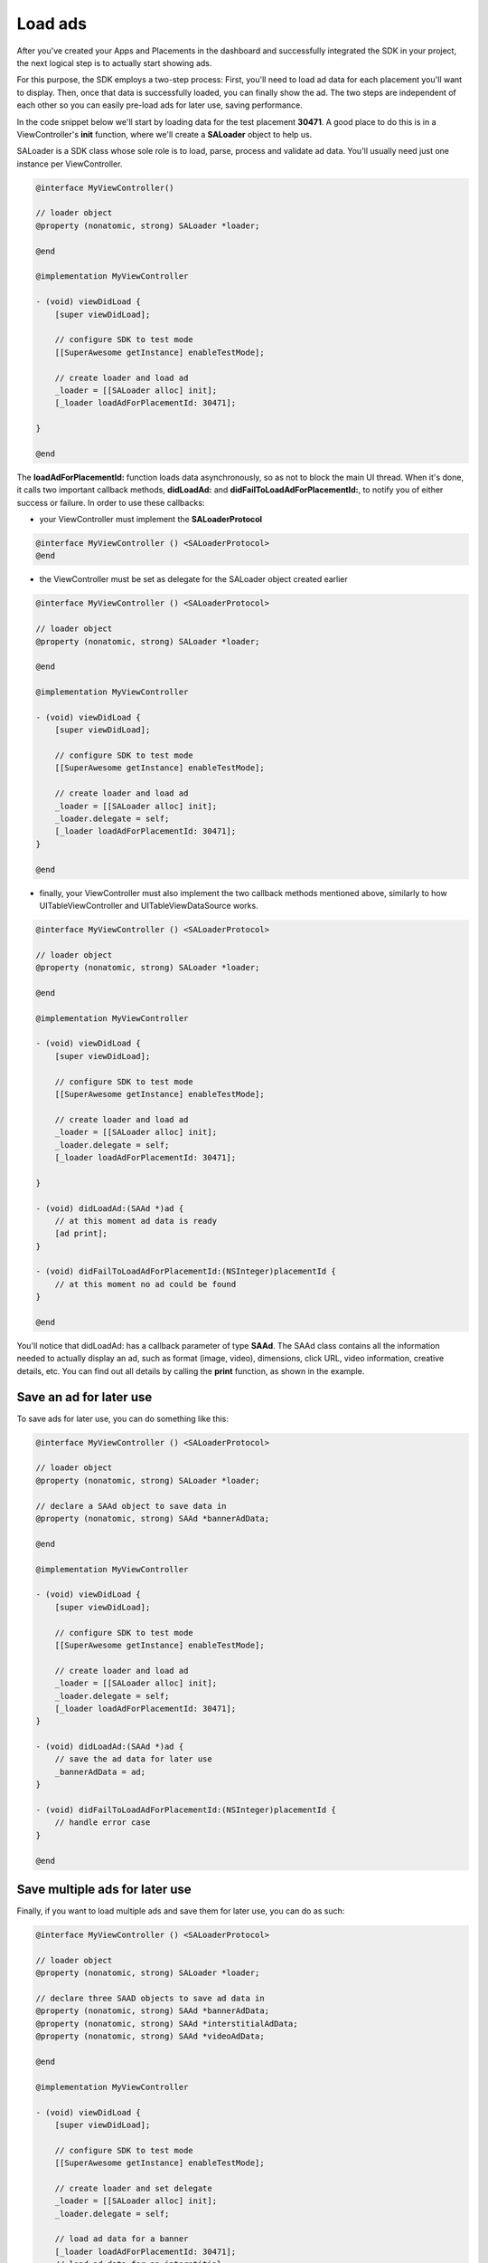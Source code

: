 Load ads
========

After you've created your Apps and Placements in the dashboard and successfully integrated the SDK in your project,
the next logical step is to actually start showing ads.

For this purpose, the SDK employs a two-step process:
First, you'll need to load ad data for each placement you'll want to display.
Then, once that data is successfully loaded, you can finally show the ad.
The two steps are independent of each other so you can easily pre-load ads for later use, saving performance.

In the code snippet below we'll start by loading data for the test placement **30471**.
A good place to do this is in a ViewController's **init** function,
where we'll create a **SALoader** object to help us.

SALoader is a SDK class whose sole role is to load, parse, process and validate ad data.
You'll usually need just one instance per ViewController.

.. code-block:: objective-c

    @interface MyViewController()

    // loader object
    @property (nonatomic, strong) SALoader *loader;

    @end

    @implementation MyViewController

    - (void) viewDidLoad {
        [super viewDidLoad];

        // configure SDK to test mode
        [[SuperAwesome getInstance] enableTestMode];

        // create loader and load ad
        _loader = [[SALoader alloc] init];
        [_loader loadAdForPlacementId: 30471];

    }

    @end

The **loadAdForPlacementId:** function loads data asynchronously, so as not to block the main UI thread.
When it's done, it calls two important callback methods, **didLoadAd:** and **didFailToLoadAdForPlacementId:**,
to notify you of either success or failure.
In order to use these callbacks:

* your ViewController must implement the **SALoaderProtocol**

.. code-block:: objective-c

    @interface MyViewController () <SALoaderProtocol>
    @end

* the ViewController must be set as delegate for the SALoader object created earlier

.. code-block:: objective-c

    @interface MyViewController () <SALoaderProtocol>

    // loader object
    @property (nonatomic, strong) SALoader *loader;

    @end

    @implementation MyViewController

    - (void) viewDidLoad {
        [super viewDidLoad];

        // configure SDK to test mode
        [[SuperAwesome getInstance] enableTestMode];

        // create loader and load ad
        _loader = [[SALoader alloc] init];
        _loader.delegate = self;
        [_loader loadAdForPlacementId: 30471];
    }

    @end

* finally, your ViewController must also implement the two callback methods mentioned above, similarly to how UITableViewController and UITableViewDataSource works.

.. code-block:: objective-c

    @interface MyViewController () <SALoaderProtocol>

    // loader object
    @property (nonatomic, strong) SALoader *loader;

    @end

    @implementation MyViewController

    - (void) viewDidLoad {
        [super viewDidLoad];

        // configure SDK to test mode
        [[SuperAwesome getInstance] enableTestMode];

        // create loader and load ad
        _loader = [[SALoader alloc] init];
        _loader.delegate = self;
        [_loader loadAdForPlacementId: 30471];

    }

    - (void) didLoadAd:(SAAd *)ad {
        // at this moment ad data is ready
        [ad print];
    }

    - (void) didFailToLoadAdForPlacementId:(NSInteger)placementId {
        // at this moment no ad could be found
    }

    @end

You'll notice that didLoadAd: has a callback parameter of type **SAAd**. The SAAd class contains all the information needed to
actually display an ad, such as format (image, video), dimensions, click URL, video information, creative details, etc.
You can find out all details by calling the **print** function, as shown in the example.

Save an ad for later use
^^^^^^^^^^^^^^^^^^^^^^^^

To save ads for later use, you can do something like this:

.. code-block:: objective-c

    @interface MyViewController () <SALoaderProtocol>

    // loader object
    @property (nonatomic, strong) SALoader *loader;

    // declare a SAAd object to save data in
    @property (nonatomic, strong) SAAd *bannerAdData;

    @end

    @implementation MyViewController

    - (void) viewDidLoad {
        [super viewDidLoad];

        // configure SDK to test mode
        [[SuperAwesome getInstance] enableTestMode];

        // create loader and load ad
        _loader = [[SALoader alloc] init];
        _loader.delegate = self;
        [_loader loadAdForPlacementId: 30471];
    }

    - (void) didLoadAd:(SAAd *)ad {
        // save the ad data for later use
        _bannerAdData = ad;
    }

    - (void) didFailToLoadAdForPlacementId:(NSInteger)placementId {
        // handle error case
    }

    @end

Save multiple ads for later use
^^^^^^^^^^^^^^^^^^^^^^^^^^^^^^^

Finally, if you want to load multiple ads and save them for later use, you can do as such:

.. code-block:: objective-c

    @interface MyViewController () <SALoaderProtocol>

    // loader object
    @property (nonatomic, strong) SALoader *loader;

    // declare three SAAD objects to save ad data in
    @property (nonatomic, strong) SAAd *bannerAdData;
    @property (nonatomic, strong) SAAd *interstitialAdData;
    @property (nonatomic, strong) SAAd *videoAdData;

    @end

    @implementation MyViewController

    - (void) viewDidLoad {
        [super viewDidLoad];

        // configure SDK to test mode
        [[SuperAwesome getInstance] enableTestMode];

        // create loader and set delegate
        _loader = [[SALoader alloc] init];
        _loader.delegate = self;

        // load ad data for a banner
        [_loader loadAdForPlacementId: 30471];
        // load ad data for an interstitial
        [_loader loadAdForPlacementId: 30473];
        // load ad data for a video
        [_loader loadAdForPlacementId: 30479];

    }

    - (void) didLoadAd:(SAAd *)ad {

        if (ad.placementId == 30471) {
            _bannerAdData = ad;
        }
        else if (ad.placementId == 30473) {
            _interstitialAdData = ad;
        }
        else if (ad.videoAdData == 30479) {
            _videoAdData = ad;
        }
    }

    - (void) didFailToLoadAdForPlacementId:(NSInteger)placementId {
        NSLog("Failed to load ad data for %ld", placementId);
    }

    @end
